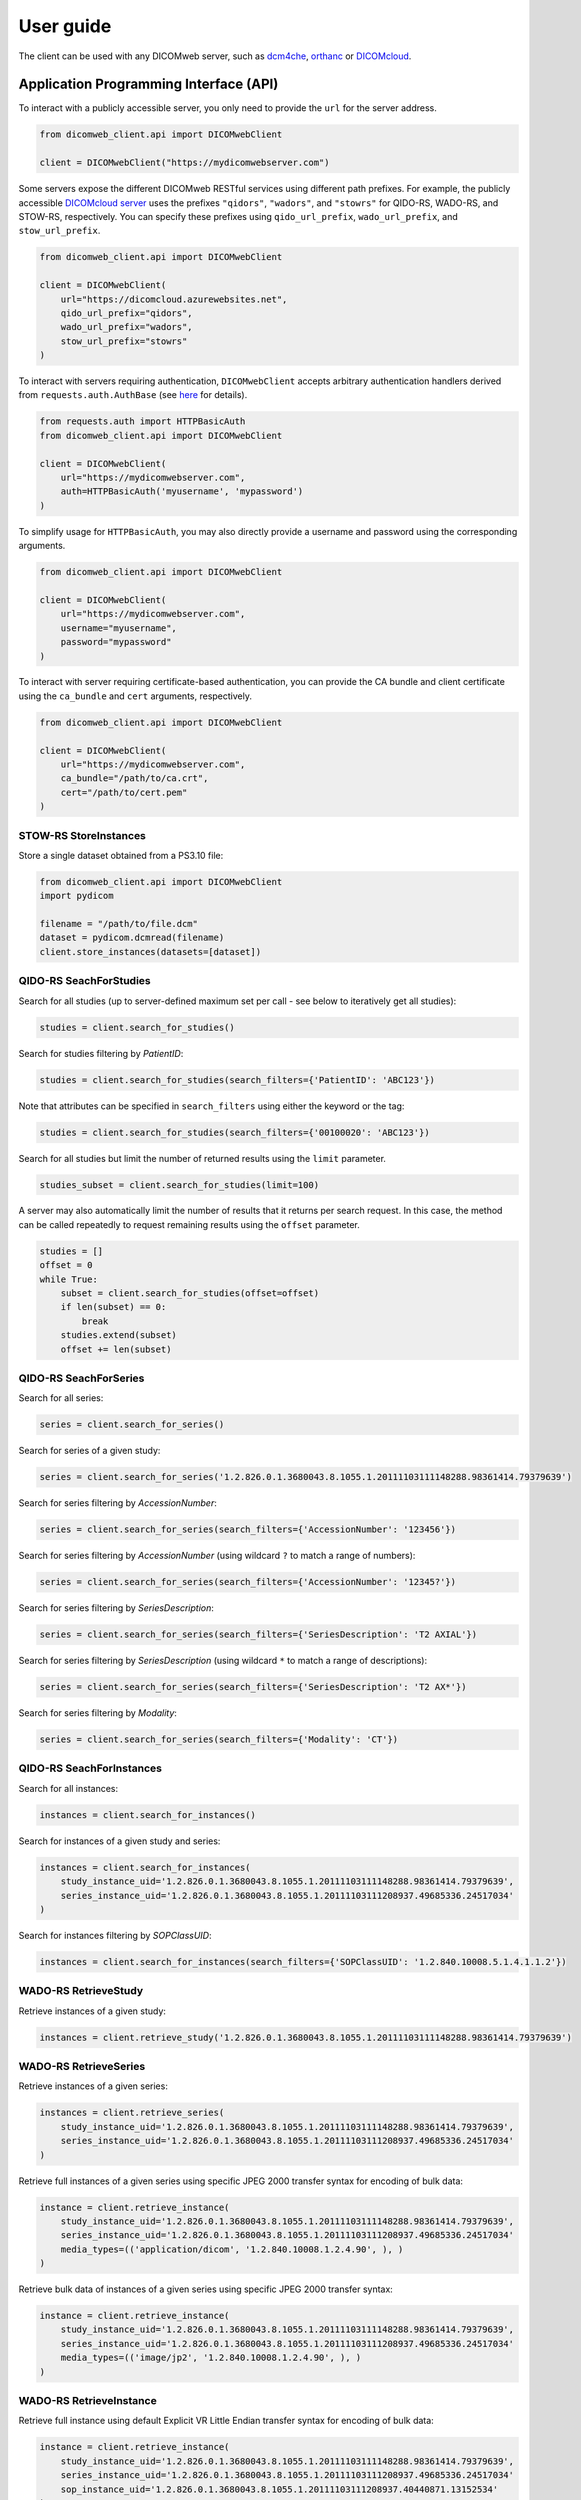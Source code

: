 .. _user-guide:

User guide
==========

The client can be used with any DICOMweb server, such as `dcm4che <http://www.dcm4che.org/>`_, `orthanc <https://www.orthanc-server.com/static.php?page=dicomweb>`_ or `DICOMcloud <https://dicomcloud.github.io/>`_.

.. _api:

Application Programming Interface (API)
---------------------------------------

To interact with a publicly accessible server, you only need to provide the ``url`` for the server address.

.. code-block:: python

    from dicomweb_client.api import DICOMwebClient

    client = DICOMwebClient("https://mydicomwebserver.com")


Some servers expose the different DICOMweb RESTful services using different path prefixes.
For example, the publicly accessible `DICOMcloud server <https://dicomcloud.azurewebsites.net>`_ uses the prefixes ``"qidors"``, ``"wadors"``, and ``"stowrs"`` for QIDO-RS, WADO-RS, and STOW-RS, respectively.
You can specify these prefixes using ``qido_url_prefix``, ``wado_url_prefix``, and ``stow_url_prefix``.

.. code-block:: python

    from dicomweb_client.api import DICOMwebClient

    client = DICOMwebClient(
        url="https://dicomcloud.azurewebsites.net",
        qido_url_prefix="qidors",
        wado_url_prefix="wadors",
        stow_url_prefix="stowrs"
    )


To interact with servers requiring authentication, ``DICOMwebClient`` accepts arbitrary authentication handlers derived from ``requests.auth.AuthBase`` (see `here <http://docs.python-requests.org/en/master/user/authentication/>`_ for details).

.. code-block:: python

    from requests.auth import HTTPBasicAuth
    from dicomweb_client.api import DICOMwebClient

    client = DICOMwebClient(
        url="https://mydicomwebserver.com",
        auth=HTTPBasicAuth('myusername', 'mypassword')
    )

To simplify usage for ``HTTPBasicAuth``, you may also directly provide a username and password using the corresponding arguments.

.. code-block:: python

    from dicomweb_client.api import DICOMwebClient

    client = DICOMwebClient(
        url="https://mydicomwebserver.com",
        username="myusername",
        password="mypassword"
    )


To interact with server requiring certificate-based authentication, you can provide the CA bundle and client certificate using the ``ca_bundle`` and ``cert`` arguments, respectively.

.. code-block:: python

    from dicomweb_client.api import DICOMwebClient

    client = DICOMwebClient(
        url="https://mydicomwebserver.com",
        ca_bundle="/path/to/ca.crt",
        cert="/path/to/cert.pem"
    )


.. _storeinstances:

STOW-RS StoreInstances
++++++++++++++++++++++

Store a single dataset obtained from a PS3.10 file:

.. code-block:: python

    from dicomweb_client.api import DICOMwebClient
    import pydicom

    filename = "/path/to/file.dcm"
    dataset = pydicom.dcmread(filename)
    client.store_instances(datasets=[dataset])


.. _searchforstudies:

QIDO-RS SeachForStudies
+++++++++++++++++++++++

Search for all studies (up to server-defined maximum set per call - see below to iteratively get all studies):

.. code-block:: python

    studies = client.search_for_studies()


Search for studies filtering by *PatientID*:

.. code-block:: python

    studies = client.search_for_studies(search_filters={'PatientID': 'ABC123'})


Note that attributes can be specified in ``search_filters`` using either the keyword or the tag:

.. code-block:: python

    studies = client.search_for_studies(search_filters={'00100020': 'ABC123'})

Search for all studies but limit the number of returned results using the ``limit`` parameter.

.. code-block:: python

    studies_subset = client.search_for_studies(limit=100)

A server may also automatically limit the number of results that it returns per search request.
In this case, the method can be called repeatedly to request remaining results using the ``offset`` parameter.

.. code-block:: python

    studies = []
    offset = 0
    while True:
        subset = client.search_for_studies(offset=offset)
        if len(subset) == 0:
            break
        studies.extend(subset)
        offset += len(subset)


.. _searchforseries:

QIDO-RS SeachForSeries
++++++++++++++++++++++

Search for all series:

.. code-block:: python

    series = client.search_for_series()


Search for series of a given study:

.. code-block:: python

    series = client.search_for_series('1.2.826.0.1.3680043.8.1055.1.20111103111148288.98361414.79379639')


Search for series filtering by *AccessionNumber*:

.. code-block:: python

    series = client.search_for_series(search_filters={'AccessionNumber': '123456'})


Search for series filtering by *AccessionNumber* (using wildcard ``?`` to match a range of numbers):

.. code-block:: python

    series = client.search_for_series(search_filters={'AccessionNumber': '12345?'})


Search for series filtering by *SeriesDescription*:

.. code-block:: python

    series = client.search_for_series(search_filters={'SeriesDescription': 'T2 AXIAL'})


Search for series filtering by *SeriesDescription* (using wildcard ``*`` to match a range of descriptions):

.. code-block:: python

    series = client.search_for_series(search_filters={'SeriesDescription': 'T2 AX*'})


Search for series filtering by *Modality*:

.. code-block:: python

    series = client.search_for_series(search_filters={'Modality': 'CT'})


.. _searchforinstances:

QIDO-RS SeachForInstances
+++++++++++++++++++++++++

Search for all instances:

.. code-block:: python

    instances = client.search_for_instances()


Search for instances of a given study and series:

.. code-block:: python

    instances = client.search_for_instances(
        study_instance_uid='1.2.826.0.1.3680043.8.1055.1.20111103111148288.98361414.79379639',
        series_instance_uid='1.2.826.0.1.3680043.8.1055.1.20111103111208937.49685336.24517034'
    )


Search for instances filtering by *SOPClassUID*:

.. code-block:: python

    instances = client.search_for_instances(search_filters={'SOPClassUID': '1.2.840.10008.5.1.4.1.1.2'})


.. _retrievestudy:

WADO-RS RetrieveStudy
+++++++++++++++++++++

Retrieve instances of a given study:

.. code-block:: python

    instances = client.retrieve_study('1.2.826.0.1.3680043.8.1055.1.20111103111148288.98361414.79379639')


.. _retrieveseries:

WADO-RS RetrieveSeries
++++++++++++++++++++++

Retrieve instances of a given series:

.. code-block:: python

    instances = client.retrieve_series(
        study_instance_uid='1.2.826.0.1.3680043.8.1055.1.20111103111148288.98361414.79379639',
        series_instance_uid='1.2.826.0.1.3680043.8.1055.1.20111103111208937.49685336.24517034'
    )

Retrieve full instances of a given series using specific JPEG 2000 transfer syntax for encoding of bulk data:

.. code-block:: python

    instance = client.retrieve_instance(
        study_instance_uid='1.2.826.0.1.3680043.8.1055.1.20111103111148288.98361414.79379639',
        series_instance_uid='1.2.826.0.1.3680043.8.1055.1.20111103111208937.49685336.24517034'
        media_types=(('application/dicom', '1.2.840.10008.1.2.4.90', ), )
    )

Retrieve bulk data of instances of a given series using specific JPEG 2000 transfer syntax:

.. code-block:: python

    instance = client.retrieve_instance(
        study_instance_uid='1.2.826.0.1.3680043.8.1055.1.20111103111148288.98361414.79379639',
        series_instance_uid='1.2.826.0.1.3680043.8.1055.1.20111103111208937.49685336.24517034'
        media_types=(('image/jp2', '1.2.840.10008.1.2.4.90', ), )
    )


.. _retrieveinstance:

WADO-RS RetrieveInstance
++++++++++++++++++++++++

Retrieve full instance using default Explicit VR Little Endian transfer syntax for encoding of bulk data:

.. code-block:: python

    instance = client.retrieve_instance(
        study_instance_uid='1.2.826.0.1.3680043.8.1055.1.20111103111148288.98361414.79379639',
        series_instance_uid='1.2.826.0.1.3680043.8.1055.1.20111103111208937.49685336.24517034'
        sop_instance_uid='1.2.826.0.1.3680043.8.1055.1.20111103111208937.40440871.13152534'
    )


Retrieve full instance using specific JPEG 2000 transfer syntax for encoding of bulk data:

.. code-block:: python

    instance = client.retrieve_instance(
        study_instance_uid='1.2.826.0.1.3680043.8.1055.1.20111103111148288.98361414.79379639',
        series_instance_uid='1.2.826.0.1.3680043.8.1055.1.20111103111208937.49685336.24517034'
        sop_instance_uid='1.2.826.0.1.3680043.8.1055.1.20111103111208937.40440871.13152534',
        media_types=(('application/dicom', '1.2.840.10008.1.2.4.90', ), )
    )

Retrieve bulk data of instance using specific JPEG 2000 transfer syntax:

.. code-block:: python

    instance = client.retrieve_instance(
        study_instance_uid='1.2.826.0.1.3680043.8.1055.1.20111103111148288.98361414.79379639',
        series_instance_uid='1.2.826.0.1.3680043.8.1055.1.20111103111208937.49685336.24517034'
        sop_instance_uid='1.2.826.0.1.3680043.8.1055.1.20111103111208937.40440871.13152534',
        media_types=(('image/jp2', '1.2.840.10008.1.2.4.90', ), )
    )

.. _retrievemetadata:

WADO-RS RetrieveMetadata
++++++++++++++++++++++++


Retrieve metadata for instances of a given study:

.. code-block:: python

    metadata = client.retrieve_study_metadata('1.2.826.0.1.3680043.8.1055.1.20111103111148288.98361414.79379639')


Retrieve metadata for instances of a given series:

.. code-block:: python

    metadata = client.retrieve_series_metadata(
        study_instance_uid='1.2.826.0.1.3680043.8.1055.1.20111103111148288.98361414.79379639',
        series_instance_uid='1.2.826.0.1.3680043.8.1055.1.20111103111208937.49685336.24517034'
    )

Retrieve metadata for a particular instance:

.. code-block:: python

    metadata = client.retrieve_instance_metadata(
        study_instance_uid='1.2.826.0.1.3680043.8.1055.1.20111103111148288.98361414.79379639',
        series_instance_uid='1.2.826.0.1.3680043.8.1055.1.20111103111208937.49685336.24517034'
        sop_instance_uid='1.2.826.0.1.3680043.8.1055.1.20111103111208937.40440871.13152534'
    )

.. note::

    WADO-RS RetrieveMetadata always returns metadata at the instance-level, ``retrieve_study_metadata()`` and ``retrieve_series_metadata()`` return an array of metadata items for each instance belonging to a given study and series, respectively.


.. _retrieveframes:

WADO-RS RetrieveFrames
++++++++++++++++++++++

Retrieve a set of frames with default transfer syntax ("application/octet-stream"):

.. code-block:: python

    frames = client.retrieve_instance_frames(
        study_instance_uid='1.2.826.0.1.3680043.8.1055.1.20111103111148288.98361414.79379639'
        series_instance_uid='1.2.826.0.1.3680043.8.1055.1.20111103111208937.49685336.24517034'
        sop_instance_uid='1.2.826.0.1.3680043.8.1055.1.20111103111208937.40440871.13152534'
        frame_numbers=[1, 2]
    )

Retrieve a set of frames of a given instances as JPEG compressed image:

.. code-block:: python

    frames = client.retrieve_instance_frames(
        study_instance_uid='1.2.826.0.1.3680043.8.1055.1.20111103111148288.98361414.79379639'
        series_instance_uid='1.2.826.0.1.3680043.8.1055.1.20111103111208937.49685336.24517034'
        sop_instance_uid='1.2.826.0.1.3680043.8.1055.1.20111103111208937.40440871.13152534'
        frame_numbers=[1, 2],
        media_types=('image/jpeg', )
    )

Retrieve a set of frames of a given instances as compressed image in any available format:

.. code-block:: python

    frames = client.retrieve_instance_frames(
        study_instance_uid='1.2.826.0.1.3680043.8.1055.1.20111103111148288.98361414.79379639'
        series_instance_uid='1.2.826.0.1.3680043.8.1055.1.20111103111208937.49685336.24517034'
        sop_instance_uid='1.2.826.0.1.3680043.8.1055.1.20111103111208937.40440871.13152534'
        frame_numbers=[1, 2],
        media_types=('image/*', )
    )

Retrieve a set of frames of a given instances as either JPEG 2000 or JPEG-LS compressed image:

.. code-block:: python

    frames = client.retrieve_instance_frames(
        study_instance_uid='1.2.826.0.1.3680043.8.1055.1.20111103111148288.98361414.79379639'
        series_instance_uid='1.2.826.0.1.3680043.8.1055.1.20111103111208937.49685336.24517034'
        sop_instance_uid='1.2.826.0.1.3680043.8.1055.1.20111103111208937.40440871.13152534'
        frame_numbers=[1, 2],
        media_types=('image/jp2', 'image/x-jpls', )
    )

Retrieve a set of frames of a given instances as either JPEG, JPEG 2000 or JPEG-LS lossless compressed image using specific transfer syntaxes:

.. code-block:: python

    frames = client.retrieve_instance_frames(
        study_instance_uid='1.2.826.0.1.3680043.8.1055.1.20111103111148288.98361414.79379639'
        series_instance_uid='1.2.826.0.1.3680043.8.1055.1.20111103111208937.49685336.24517034'
        sop_instance_uid='1.2.826.0.1.3680043.8.1055.1.20111103111208937.40440871.13152534'
        frame_numbers=[1, 2],
        media_types=(
            ('image/jpeg', '1.2.840.10008.1.2.4.57', ),
            ('image/jp2', '1.2.840.10008.1.2.4.90', ),
            ('image/x-jpls', '1.2.840.10008.1.2.4.80', ),
        )
    )

.. _retrievebulkdata:

WADO-RS RetrieveBulkdata
++++++++++++++++++++++++

Retrieve bulk data given a URL:

.. code-block:: python

    data = client.retrieve_bulkdata('https://mydicomwebserver.com/studies/...')


.. _retrieverenderedtransaction:

WADO-RS RetrieveRenderedTransaction
+++++++++++++++++++++++++++++++++++

Retrieve a single-frame image instance rendered as a PNG compressed image:

.. code-block:: python

    frames = client.retrieve_instance_rendered(
        study_instance_uid='1.2.826.0.1.3680043.8.1055.1.20111103111148288.98361414.79379639'
        series_instance_uid='1.2.826.0.1.3680043.8.1055.1.20111103111208937.49685336.24517034'
        sop_instance_uid='1.2.826.0.1.3680043.8.1055.1.20111103111208937.40440871.13152534'
        media_types=('image/png', )
    )

Retrieve a single frame of a multi-frame image instance rendered as a high-quality JPEG compressed image that includes an ICC profile:

.. code-block:: python

    frames = client.retrieve_instance_frames_rendered(
        study_instance_uid='1.2.826.0.1.3680043.8.1055.1.20111103111148288.98361414.79379639'
        series_instance_uid='1.2.826.0.1.3680043.8.1055.1.20111103111208937.49685336.24517034'
        sop_instance_uid='1.2.826.0.1.3680043.8.1055.1.20111103111208937.40440871.13152534'
        frame_numbers=[1],
        media_types=('image/jpeg', ),
        params={'quality': 95, 'iccprofile': 'yes'}
    )

When frames are retrieved in image format, they can be converted into a *NumPy* array using the *PIL* module:

.. code-block:: python

    from io import BytesIO

    import numpy as np
    from PIL import Image

    image = Image.open(BytesIO(frames[0]))
    array = np.array(image)


.. warning::

    Retrieving images using lossy compression methods may lead to image recompression artifacts if the images have been stored lossy compressed.

.. _cli:

Loading JSON Data To ``pydicom``
++++++++++++++++++++++++++++++++

Load metadata from JSON format into a ``pydicom.dataset.Dataset`` object.
A common use for this is translating metadata received from a ``RetrieveMetadata`` or a ``SearchFor``-style request:

.. code-block:: python

    from dicomweb_client.api import load_json_dataset

    metadata = client.retrieve_study_metadata('1.2.826.0.1.3680043.8.1055.1.20111103111148288.98361414.79379639')
    metadata_datasets = [load_json_dataset(ds) for ds in metadata]


Command Line Interface (CLI)
----------------------------

Search for studies:

.. code-block:: none

    dicomweb_client --url https://dicomcloud.azurewebsites.net/qidors search studies

Retrieve metadata for all instances of a given study:

.. code-block:: none

    dicomweb_client --url https://dicomcloud.azurewebsites.net/wadors \
        retrieve studies \
        --study 1.2.826.0.1.3680043.8.1055.1.20111103111148288.98361414.79379639 \
        metadata

The output can be *dicomized* for human interpretation:

.. code-block:: none

    dicomweb_client --url https://dicomcloud.azurewebsites.net/wadors \
        retrieve studies \
        --study 1.2.826.0.1.3680043.8.1055.1.20111103111148288.98361414.79379639 \
        metadata \
        --dicomize

Retrieve the full Part 3.10 files for all instances of a given study:

.. code-block:: none

    dicomweb_client --url https://dicomcloud.azurewebsites.net/wadors \
        retrieve studies \
        --study 1.2.826.0.1.3680043.8.1055.1.20111103111148288.98361414.79379639 \
        full


Retrieve a single frame of a given instances as JPEG compressed image:

.. code-block:: none

    dicomweb_client --url https://dicomcloud.azurewebsites.net/wadors \
        retrieve instances \
        --study 1.2.826.0.1.3680043.8.1055.1.20111103111148288.98361414.79379639 \
        --series 1.2.826.0.1.3680043.8.1055.1.20111103111208937.49685336.24517034 \
        --instance 1.2.826.0.1.3680043.8.1055.1.20111103111208937.40440871.13152534 \
        frames \
        --numbers 1 \
        --media-type image/jpeg

Store instances to a Google DICOMweb store:

.. code-block:: none

    dicomweb_client --url https://healthcare.googleapis.com/v1beta1/projects/MYPROJECT/locations/us-central1/datasets/MYDATASET/dicomStores/MYDICOMSTORE/dicomWeb \
        --token $(gcloud auth print-access-token) \
        store instances \
        dicomfiles/*
